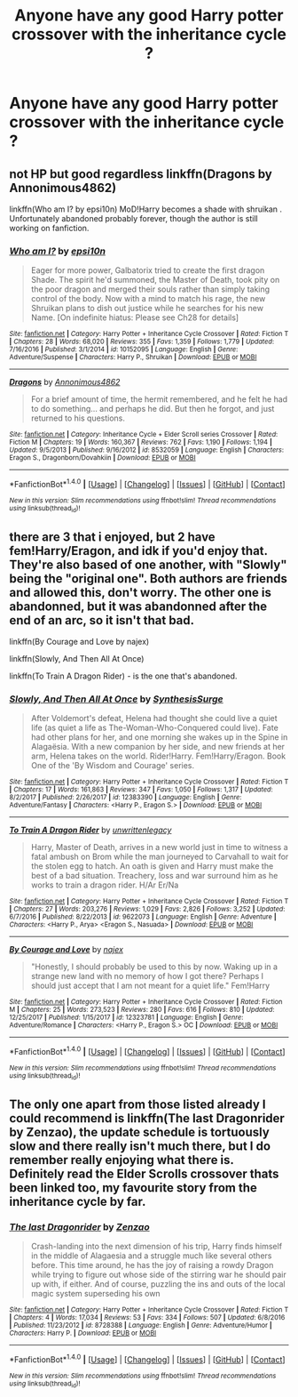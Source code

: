 #+TITLE: Anyone have any good Harry potter crossover with the inheritance cycle ?

* Anyone have any good Harry potter crossover with the inheritance cycle ?
:PROPERTIES:
:Author: torak9344
:Score: 13
:DateUnix: 1516913352.0
:DateShort: 2018-Jan-26
:END:

** not HP but good regardless linkffn(Dragons by Annonimous4862)

linkffn(Who am I? by epsi10n) MoD!Harry becomes a shade with shruikan . Unfortunately abandoned probably forever, though the author is still working on fanfiction.
:PROPERTIES:
:Author: lightningowl15
:Score: 5
:DateUnix: 1516929973.0
:DateShort: 2018-Jan-26
:END:

*** [[http://www.fanfiction.net/s/10152095/1/][*/Who am I?/*]] by [[https://www.fanfiction.net/u/5555081/epsi10n][/epsi10n/]]

#+begin_quote
  Eager for more power, Galbatorix tried to create the first dragon Shade. The spirit he'd summoned, the Master of Death, took pity on the poor dragon and merged their souls rather than simply taking control of the body. Now with a mind to match his rage, the new Shruikan plans to dish out justice while he searches for his new Name. [On indefinite hiatus: Please see Ch28 for details]
#+end_quote

^{/Site/: [[http://www.fanfiction.net/][fanfiction.net]] *|* /Category/: Harry Potter + Inheritance Cycle Crossover *|* /Rated/: Fiction T *|* /Chapters/: 28 *|* /Words/: 68,020 *|* /Reviews/: 355 *|* /Favs/: 1,359 *|* /Follows/: 1,779 *|* /Updated/: 7/16/2016 *|* /Published/: 3/1/2014 *|* /id/: 10152095 *|* /Language/: English *|* /Genre/: Adventure/Suspense *|* /Characters/: Harry P., Shruikan *|* /Download/: [[http://www.ff2ebook.com/old/ffn-bot/index.php?id=10152095&source=ff&filetype=epub][EPUB]] or [[http://www.ff2ebook.com/old/ffn-bot/index.php?id=10152095&source=ff&filetype=mobi][MOBI]]}

--------------

[[http://www.fanfiction.net/s/8532059/1/][*/Dragons/*]] by [[https://www.fanfiction.net/u/2380022/Annonimous4862][/Annonimous4862/]]

#+begin_quote
  For a brief amount of time, the hermit remembered, and he felt he had to do something... and perhaps he did. But then he forgot, and just returned to his questions.
#+end_quote

^{/Site/: [[http://www.fanfiction.net/][fanfiction.net]] *|* /Category/: Inheritance Cycle + Elder Scroll series Crossover *|* /Rated/: Fiction M *|* /Chapters/: 19 *|* /Words/: 160,367 *|* /Reviews/: 762 *|* /Favs/: 1,190 *|* /Follows/: 1,194 *|* /Updated/: 9/5/2013 *|* /Published/: 9/16/2012 *|* /id/: 8532059 *|* /Language/: English *|* /Characters/: Eragon S., Dragonborn/Dovahkiin *|* /Download/: [[http://www.ff2ebook.com/old/ffn-bot/index.php?id=8532059&source=ff&filetype=epub][EPUB]] or [[http://www.ff2ebook.com/old/ffn-bot/index.php?id=8532059&source=ff&filetype=mobi][MOBI]]}

--------------

*FanfictionBot*^{1.4.0} *|* [[[https://github.com/tusing/reddit-ffn-bot/wiki/Usage][Usage]]] | [[[https://github.com/tusing/reddit-ffn-bot/wiki/Changelog][Changelog]]] | [[[https://github.com/tusing/reddit-ffn-bot/issues/][Issues]]] | [[[https://github.com/tusing/reddit-ffn-bot/][GitHub]]] | [[[https://www.reddit.com/message/compose?to=tusing][Contact]]]

^{/New in this version: Slim recommendations using/ ffnbot!slim! /Thread recommendations using/ linksub(thread_id)!}
:PROPERTIES:
:Author: FanfictionBot
:Score: 1
:DateUnix: 1516930005.0
:DateShort: 2018-Jan-26
:END:


** there are 3 that i enjoyed, but 2 have fem!Harry/Eragon, and idk if you'd enjoy that. They're also based of one another, with "Slowly" being the "original one". Both authors are friends and allowed this, don't worry. The other one is abandonned, but it was abandonned after the end of an arc, so it isn't that bad.

linkffn(By Courage and Love by najex)

linkffn(Slowly, And Then All At Once)

linkffn(To Train A Dragon Rider) - is the one that's abandoned.
:PROPERTIES:
:Author: nauze18
:Score: 1
:DateUnix: 1516931880.0
:DateShort: 2018-Jan-26
:END:

*** [[http://www.fanfiction.net/s/12383390/1/][*/Slowly, And Then All At Once/*]] by [[https://www.fanfiction.net/u/8039294/SynthesisSurge][/SynthesisSurge/]]

#+begin_quote
  After Voldemort's defeat, Helena had thought she could live a quiet life (as quiet a life as The-Woman-Who-Conquered could live). Fate had other plans for her, and one morning she wakes up in the Spine in Alagaësia. With a new companion by her side, and new friends at her arm, Helena takes on the world. Rider!Harry. Fem!Harry/Eragon. Book One of the 'By Wisdom and Courage' series.
#+end_quote

^{/Site/: [[http://www.fanfiction.net/][fanfiction.net]] *|* /Category/: Harry Potter + Inheritance Cycle Crossover *|* /Rated/: Fiction T *|* /Chapters/: 17 *|* /Words/: 161,863 *|* /Reviews/: 347 *|* /Favs/: 1,050 *|* /Follows/: 1,317 *|* /Updated/: 8/2/2017 *|* /Published/: 2/26/2017 *|* /id/: 12383390 *|* /Language/: English *|* /Genre/: Adventure/Fantasy *|* /Characters/: <Harry P., Eragon S.> *|* /Download/: [[http://www.ff2ebook.com/old/ffn-bot/index.php?id=12383390&source=ff&filetype=epub][EPUB]] or [[http://www.ff2ebook.com/old/ffn-bot/index.php?id=12383390&source=ff&filetype=mobi][MOBI]]}

--------------

[[http://www.fanfiction.net/s/9622073/1/][*/To Train A Dragon Rider/*]] by [[https://www.fanfiction.net/u/3597923/unwrittenlegacy][/unwrittenlegacy/]]

#+begin_quote
  Harry, Master of Death, arrives in a new world just in time to witness a fatal ambush on Brom while the man journeyed to Carvahall to wait for the stolen egg to hatch. An oath is given and Harry must make the best of a bad situation. Treachery, loss and war surround him as he works to train a dragon rider. H/Ar Er/Na
#+end_quote

^{/Site/: [[http://www.fanfiction.net/][fanfiction.net]] *|* /Category/: Harry Potter + Inheritance Cycle Crossover *|* /Rated/: Fiction T *|* /Chapters/: 27 *|* /Words/: 203,276 *|* /Reviews/: 1,029 *|* /Favs/: 2,826 *|* /Follows/: 3,252 *|* /Updated/: 6/7/2016 *|* /Published/: 8/22/2013 *|* /id/: 9622073 *|* /Language/: English *|* /Genre/: Adventure *|* /Characters/: <Harry P., Arya> <Eragon S., Nasuada> *|* /Download/: [[http://www.ff2ebook.com/old/ffn-bot/index.php?id=9622073&source=ff&filetype=epub][EPUB]] or [[http://www.ff2ebook.com/old/ffn-bot/index.php?id=9622073&source=ff&filetype=mobi][MOBI]]}

--------------

[[http://www.fanfiction.net/s/12323781/1/][*/By Courage and Love/*]] by [[https://www.fanfiction.net/u/5566267/najex][/najex/]]

#+begin_quote
  "Honestly, I should probably be used to this by now. Waking up in a strange new land with no memory of how I got there? Perhaps I should just accept that I am not meant for a quiet life." Fem!Harry
#+end_quote

^{/Site/: [[http://www.fanfiction.net/][fanfiction.net]] *|* /Category/: Harry Potter + Inheritance Cycle Crossover *|* /Rated/: Fiction M *|* /Chapters/: 25 *|* /Words/: 273,523 *|* /Reviews/: 280 *|* /Favs/: 616 *|* /Follows/: 810 *|* /Updated/: 12/25/2017 *|* /Published/: 1/15/2017 *|* /id/: 12323781 *|* /Language/: English *|* /Genre/: Adventure/Romance *|* /Characters/: <Harry P., Eragon S.> OC *|* /Download/: [[http://www.ff2ebook.com/old/ffn-bot/index.php?id=12323781&source=ff&filetype=epub][EPUB]] or [[http://www.ff2ebook.com/old/ffn-bot/index.php?id=12323781&source=ff&filetype=mobi][MOBI]]}

--------------

*FanfictionBot*^{1.4.0} *|* [[[https://github.com/tusing/reddit-ffn-bot/wiki/Usage][Usage]]] | [[[https://github.com/tusing/reddit-ffn-bot/wiki/Changelog][Changelog]]] | [[[https://github.com/tusing/reddit-ffn-bot/issues/][Issues]]] | [[[https://github.com/tusing/reddit-ffn-bot/][GitHub]]] | [[[https://www.reddit.com/message/compose?to=tusing][Contact]]]

^{/New in this version: Slim recommendations using/ ffnbot!slim! /Thread recommendations using/ linksub(thread_id)!}
:PROPERTIES:
:Author: FanfictionBot
:Score: 1
:DateUnix: 1516931925.0
:DateShort: 2018-Jan-26
:END:


** The only one apart from those listed already I could recommend is linkffn(The last Dragonrider by Zenzao), the update schedule is tortuously slow and there really isn't much there, but I do remember really enjoying what there is. Definitely read the Elder Scrolls crossover thats been linked too, my favourite story from the inheritance cycle by far.
:PROPERTIES:
:Author: smurph26
:Score: 1
:DateUnix: 1516936540.0
:DateShort: 2018-Jan-26
:END:

*** [[http://www.fanfiction.net/s/8728388/1/][*/The last Dragonrider/*]] by [[https://www.fanfiction.net/u/2701973/Zenzao][/Zenzao/]]

#+begin_quote
  Crash-landing into the next dimension of his trip, Harry finds himself in the middle of Alagaesia and a struggle much like several others before. This time around, he has the joy of raising a rowdy Dragon while trying to figure out whose side of the stirring war he should pair up with, if either. And of course, puzzling the ins and outs of the local magic system superseding his own
#+end_quote

^{/Site/: [[http://www.fanfiction.net/][fanfiction.net]] *|* /Category/: Harry Potter + Inheritance Cycle Crossover *|* /Rated/: Fiction T *|* /Chapters/: 4 *|* /Words/: 17,034 *|* /Reviews/: 53 *|* /Favs/: 334 *|* /Follows/: 507 *|* /Updated/: 6/8/2016 *|* /Published/: 11/23/2012 *|* /id/: 8728388 *|* /Language/: English *|* /Genre/: Adventure/Humor *|* /Characters/: Harry P. *|* /Download/: [[http://www.ff2ebook.com/old/ffn-bot/index.php?id=8728388&source=ff&filetype=epub][EPUB]] or [[http://www.ff2ebook.com/old/ffn-bot/index.php?id=8728388&source=ff&filetype=mobi][MOBI]]}

--------------

*FanfictionBot*^{1.4.0} *|* [[[https://github.com/tusing/reddit-ffn-bot/wiki/Usage][Usage]]] | [[[https://github.com/tusing/reddit-ffn-bot/wiki/Changelog][Changelog]]] | [[[https://github.com/tusing/reddit-ffn-bot/issues/][Issues]]] | [[[https://github.com/tusing/reddit-ffn-bot/][GitHub]]] | [[[https://www.reddit.com/message/compose?to=tusing][Contact]]]

^{/New in this version: Slim recommendations using/ ffnbot!slim! /Thread recommendations using/ linksub(thread_id)!}
:PROPERTIES:
:Author: FanfictionBot
:Score: 2
:DateUnix: 1516936567.0
:DateShort: 2018-Jan-26
:END:
